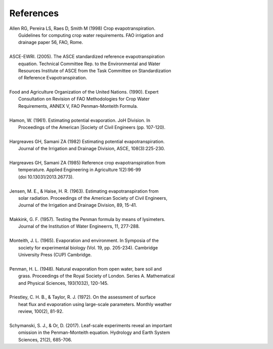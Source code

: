 References
==========
| Allen RG, Pereira LS, Raes D, Smith M (1998) Crop evapotranspiration.
|     Guidelines for computing crop water requirements. FAO irrigation and
|     drainage paper 56, FAO, Rome.
|
| ASCE-EWRI. (2005). The ASCE standardized reference evapotranspiration 
|     equation. Technical Committee Rep. to the Environmental and Water 
|     Resources Institute of ASCE from the Task Committee on Standardization
|     of Reference Evapotranspiration.
|
| Food and Agriculture Organization of the United Nations. (1990). Expert 
|     Consultation on Revision of FAO Methodologies for Crop Water 
|     Requirements, ANNEX V, FAO Penman-Monteith Formula.
|
| Hamon, W. (1961). Estimating potential evaporation. JoH Division. In 
|     Proceedings of the American |Society of Civil Engineers (pp. 107-120).
|
| Hargreaves GH, Samani ZA (1982) Estimating potential evapotranspiration.
|     Journal of the Irrigation and Drainage Division, ASCE, 108(3):225-230.
|
| Hargreaves GH, Samani ZA (1985) Reference crop evapotranspiration from
|    temperature. Applied Engineering in Agriculture 1(2):96-99
|    (doi 10.13031/2013.26773).
|
| Jensen, M. E., & Haise, H. R. (1963). Estimating evapotranspiration from 
|    solar radiation. Proceedings of the American Society of Civil Engineers, 
|    Journal of the Irrigation and Drainage Division, 89, 15-41.
|
| Makkink, G. F. (1957). Testing the Penman formula by means of lysimeters. 
|    Journal of the Institution of Water Engineerrs, 11, 277-288.
| 
| Monteith, J. L. (1965). Evaporation and environment. In Symposia of the 
|    society for experimental biology (Vol. 19, pp. 205-234). Cambridge 
|    University Press (CUP) Cambridge.
|
| Penman, H. L. (1948). Natural evaporation from open water, bare soil and 
|    grass. Proceedings of the Royal Society of London. Series A. Mathematical 
|    and Physical Sciences, 193(1032), 120-145.
| 
| Priestley, C. H. B., & Taylor, R. J. (1972). On the assessment of surface 
|    heat flux and evaporation  using large-scale parameters. Monthly weather 
|    review, 100(2), 81-92.
|
| Schymanski, S. J., & Or, D. (2017). Leaf-scale experiments reveal an important
|    omission in the Penman-Monteith equation. Hydrology and Earth System 
|    Sciences, 21(2), 685-706.